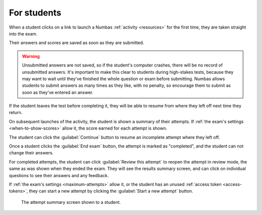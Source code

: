 For students
============

When a student clicks on a link to launch a Numbas :ref:`activity <resources>` for the first time, they are taken straight into the exam.

Their answers and scores are saved as soon as they are submitted.

.. warning::
    
    Unsubmitted answers are not saved, so if the student's computer crashes, there will be no record of unsubmitted answers.
    It's important to make this clear to students during high-stakes tests, because they may want to wait until they've finished the whole question or exam before submitting.
    Numbas allows students to submit answers as many times as they like, with no penalty, so encourage them to submit as soon as they've entered an answer.

If the student leaves the test before completing it, they will be able to resume from where they left off next time they return.

On subsequent launches of the activity, the student is shown a summary of their attempts.
If :ref:`the exam's settings <when-to-show-scores>` allow it, the score earned for each attempt is shown.

The student can click the :guilabel:`Continue` button to resume an incomplete attempt where they left off.

Once a student clicks the :guilabel:`End exam` button, the attempt is marked as "completed", and the student can not change their answers.

For completed attempts, the student can click :guilabel:`Review this attempt` to reopen the attempt in review mode, the same as was shown when they ended the exam.
They will see the results summary screen, and can click on individual questions to see their answers and any feedback.

If :ref:`the exam's settings <maximum-attempts>` allow it, or the student has an unused :ref:`access token <access-tokens>`, they can start a new attempt by clicking the :guilabel:`Start a new attempt` button.

.. figure:: _static/resume-attempt.png
    :alt: The student attempt summary screen. One incomplete attempt and one completed attempt are shown, along with their scores.

    The attempt summary screen shown to a student.
    
